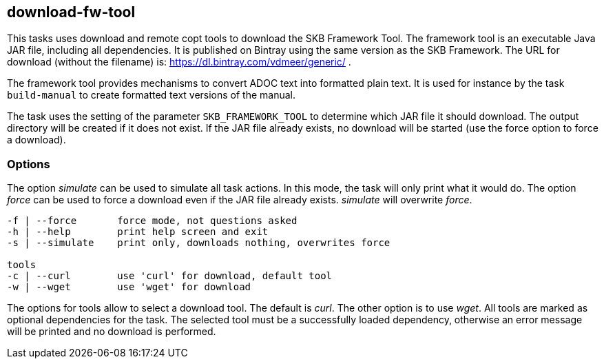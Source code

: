 //
// ============LICENSE_START=======================================================
// Copyright (C) 2018-2019 Sven van der Meer. All rights reserved.
// ================================================================================
// This file is licensed under the Creative Commons Attribution-ShareAlike 4.0 International Public License
// Full license text at https://creativecommons.org/licenses/by-sa/4.0/legalcode
// 
// SPDX-License-Identifier: CC-BY-SA-4.0
// ============LICENSE_END=========================================================
//
// @author     Sven van der Meer (vdmeer.sven@mykolab.com)
// @version    0.0.5
//


== download-fw-tool

This tasks uses download and remote copt tools to download the SKB Framework Tool.
The framework tool is an executable Java JAR file, including all dependencies.
It is published on Bintray using the same version as the SKB Framework.
The URL for download (without the filename) is: https://dl.bintray.com/vdmeer/generic/ .

The framework tool provides mechanisms to convert ADOC text into formatted plain text.
It is used for instance by the task `build-manual` to create formatted text versions of the manual.

The task uses the setting of the parameter `SKB_FRAMEWORK_TOOL` to determine which JAR file it should download.
The output directory will be created if it does not exist.
If the JAR file already exists, no download will be started (use the force option to force a download).

=== Options

The option _simulate_ can be used to simulate all task actions.
In this mode, the task will only print what it would do.
The option _force_ can be used to force a download even if the JAR file already exists.
_simulate_ will overwrite _force_.

[source%nowrap,bash,indent=0]
----
   -f | --force       force mode, not questions asked
   -h | --help        print help screen and exit
   -s | --simulate    print only, downloads nothing, overwrites force

   tools
   -c | --curl        use 'curl' for download, default tool
   -w | --wget        use 'wget' for download
----

The options for tools allow to select a download tool.
The default is _curl_.
The other option is to use _wget_.
All tools are marked as optional dependencies for the task.
The selected tool must be a successfully loaded dependency, otherwise an error message will be printed and no download is performed.
